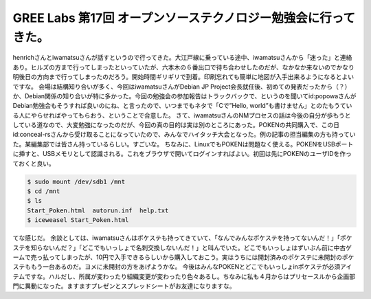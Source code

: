 ﻿GREE Labs 第17回 オープンソーステクノロジー勉強会に行ってきた。
############################################################################


henrichさんとiwamatsuさんが話すというので行ってきた。大江戸線に乗っている途中、iwamatsuさんから「迷った」と連絡あり。ヒルズの方まで行ってしまったといっていたが、六本木の６番出口で待ち合わせしたのだが、なかなか来ないのでかなり明後日の方向まで行ってしまったのだろう。開始時間ギリギリで到着。印刷忘れても簡単に地図が入手出来るようになるとよいですな。
会場は結構知り合いが多く、今回はiwamatsuさんがDebian JP Project会長就任後、初めての発表だったから（？）か、Debian関係の知り合いが特に多かった。今回の勉強会の参加報告はトラックバックで、というのを聞いてid:popowaさんがDebian勉強会もそうすれば良いのにね、と言ったので、いつまでもネタで「Cで”Hello, world”も書けません」とのたもうている人にやらせればやってもらおう、ということで合意した。
さて、iwamatsuさんのNMプロセスの話は今後の自分が歩もうとしている道なので、大変勉強になったのだが、今回の真の目的は実は別のところにあった。POKENの共同購入で、この日id:conceal-rsさんから受け取ることになっていたので、みんなでハイタッチ大会となった。例の記事の担当編集の方も持っていた。某編集部では皆さん持っているらしい。すごいな。
ちなみに、LinuxでもPOKENは問題なく使える。POKENをUSBポートに挿すと、USBメモリとして認識される。これをブラウザで開いてログインすればよい。初回は先にPOKENのユーザIDを作っておくと良い。

.. code-block:: none

   $ sudo mount /dev/sdb1 /mnt
   $ cd /mnt
   $ ls
   Start_Poken.html  autorun.inf  help.txt
   $ iceweasel Start_Poken.html 


てな感じだ。
余談としては、iwamatsuさんはポケステも持ってきていて、「なんでみんなポケステを持ってないんだ！」「ポケステを知らないんだ？」「どこでもいっしょで名刺交換しないんだ！」と叫んでいた。どこでもいっしょはずいぶん前に中古ゲームで売っ払ってしまったが、10円で入手できるらしいから購入しておこう。実はうちには開封済みのポケステに未開封のポケステももう一台あるのだ。ヨメに未開封の方をあげようかな。
今後はみんなPOKENとどこでもいっしょinポケステが必須アイテムですな。ハルだし、所属が変わったり組織変更が変わったり色々あるし。ちなみに私も４月からはプリセースルから企画部門に異動になった。ますますプレゼンとスプレッドシートがお友達になりますな。



.. author:: mkouhei
.. categories:: Debian, gadget, meeting, 
.. tags::


